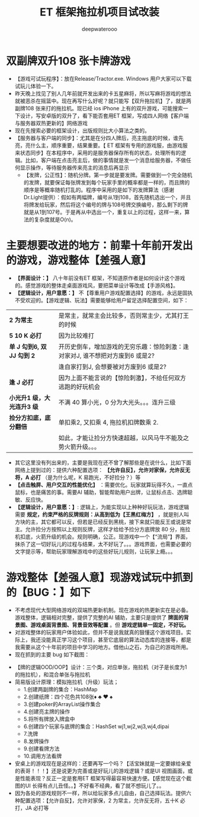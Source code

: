 #+latex_class: cn-article
#+title: ET 框架拖拉机项目试改装
#+author: deepwaterooo 

* 双副牌双升108 张卡牌游戏
- 【游戏可试玩程序】：放在Release/Tractor.exe. Windows 用户大家可以下载试玩儿体验一下。
- 昨天晚上找见了别人几年前就开发出来的卡五星麻将，所以写麻将游戏的想法就被恶杀在摇篮中。现在再写什么好呢？就只能写【双升拖拉机】了，就是两副牌108 张来打的拖拉机。现已经 ios iPhone 上有的双升游戏，可能搜索一下设计，写安卓版的双升了，看下能否套用ET 框架，写成四人网络【客户端与服务器双热更新的】网络游戏
- 现在先搜索必要的框架设计，出版规则比大小算法之类的。
- 【服务器与客户端的同步】：尤其是在分四人牌后，亮主拖底的时候，谁先亮，亮什么主，顺序重要，结果重要。【 ET 框架有专用的游戏服，由游戏服来状态同步】在本程序中，采用的是服务器保存所有的状态，处理所有的逻辑。比如，客户端在点击亮主后，做的事情就是发一个消息给服务器，不做任何显示操作，等待服务器传来亮主的消息后再显示
  - 【发牌，公正性】：随机分牌。第一步就是要发牌。需要做到一个完全随机的发牌，就要保证每张牌发到每个玩家手里的概率都是一样的，而且牌的顺序是等概率随机打乱的。程序中采用的是如下的发牌算法（感谢Dr.Light提供）：假如有两幅牌，编号从1到108，首先随机选出一个，并且将牌发给玩家，然后将这个编号的牌与108号牌交换编号，那么剩下的牌就是从1到107号。于是再从中选出一个，重复以上的过程，这样一来，算法的复杂度就是O(n)。
* 主要想要改进的地方：前辈十年前开发出的游戏，游戏整体【差强人意】
- *【界面设计：】* 八十年前没有ET 框架，不知道原作者是如何设计这个游戏的。感觉游戏的整体走桌面游戏风，要把菜单设计等改成【手游风格】。
- *【逻辑设计，用户意愿：】* 不【尊重用户游戏配置选择】的游戏，永远是固执不受欢迎的。【游戏逻辑、玩法】需要能够给用户留足选择配置空间，如下：
| *2 为常主*  | 是常主，就常主会比较多，否则常主少，尤其打王的时候|
| *5 10 K 必打*  | 因为比较难打|
| *单 J 勾到6, 双 JJ 勾到 2* | 开历史倒车，增加游戏的无穷乐趣：惊险刺激：逢对家对J, 谁不想把对方废到6 或是2? |
|                        |逢自家打到J, 会想要被对方废到6 或是2? |
| *逢 J 必打* | 因为上面不能言说的【惊险刺激】，不给任何双方逃跑的好玩机会 |
| *小光升1 级，大光连升3 级* | 不满 40 算小光，0 分为大光头。。。连升三级|
| *捡分方扣底，底分翻倍* | 单扣乘2, 又扣乘 4, 拖拉机扣牌数乘 2. |
|                   |如此，才能让捡分方快速超越，以风马牛不能及之势火箭升级。。。|
- 其它这里没有列出来的，主要是我现在还不曾了解那些是在说什么，比如下面网络上提到过的：提供六种配置选项： *【允许自反】，允许对家保，允许反无将，A 必打* （是为什么呢，K 易跑光，不好捡分？）等
- *【点击触屏、用户交互的性能优化】* ：需要优化。玩家就算玩得不久，一直点鼠标，也是痛苦的事。需要AI 辅助，智能帮助用户出牌，让鼠标点击、选牌聪敏、反应快。
- *【逻辑设计，用户意愿：】*: 逻辑上，为能实现以上种种好玩玩法，游戏逻辑需要 *规定，约束严格的反牌规则：从高到低为【王黑红梅方】* ，就是别人叫方块的主，其它都可以反，但若是已经反到黑桃，接下来就只能反王或说是常主。允许捡分方按照以上规则反牌，这样才给给予捡分方底牌放 80 分，拖拉机扣底，火箭升级的机会。规则明确，公正。现游戏中一个【“流局”】界面，抹杀了这一切好玩儿的过程与结果，太不好玩了。。。游戏界面，也需要必要的文字提示等，帮助玩家理解游戏中的这些好玩儿规则，让玩家上瘾。。。
* 游戏整体【差强人意】现游戏试玩中抓到的【BUG：】如下
- 不考虑现代大型网络游戏的双端热更新机制。现在游戏的热更新实在是必备。游戏整体，逻辑相对完整，提供了完整的AI 辅助，主要只是提供了 *牌面的背景图、游戏桌面背景图、背景音效等配置* 。但 *游戏逻辑单一固定，不好玩。*
- 对游戏整体的玩家用户体验如此，但并不是说我就真的狠懂这个游戏项目。实际上，我还没能真正学习这个项目，甚至它底层的算法动态库的连接等，都是我需要从这个十年前的项目中学习的地方。借他山之石，为自己的游戏所用。
- 现在抓到的主要 bug 如下截图：   
  
[[./pic/readme_20230509_230111.png]]

[[./pic/readme_20230509_232252.png]]

[[./pic/readme_20230510_014418.png]]

[[./pic/readme_20230510_015324.png]]

[[./pic/readme_20230510_033444.png]]

[[./pic/readme_20230510_042818.png]]

[[./pic/readme_20230510_043722.png]]

- 【牌的逻辑OOD/OOP】设计：三个类，对应单张，拖拉机（对子是长度为1 的拖拉机），和混合单张与拖拉机
- 简易版设计原理：模拟拖拉机（升级）玩法；
  - 1.创建两副牌的集合：HashMap
  - 2.创建纸牌：四个花色共108张♦ ♣ ♥ ♠
  - 3.创建poker的ArrayList操作集合
  - 4.创建亮主牌的操作
  - 5.将所有牌放入牌盒中
  - 6.创建四个玩家与底牌的集合：HashSet wj1,wj2,wj3,wj4,dipai
  - 7.洗牌
  - 8.发牌操作
  - 9.创建看牌方法
  - 10.调用方法看牌
- 安桌上的游戏现在是这样的：还要再写一个吗？【活宝妹就是一定要嫁给亲爱的表哥！！！】还是说更为完善或是好玩儿的游戏逻辑？或是UI 视图画面，或是性能表现？反正一定是套用ET 框架写得最容易快速方便。【感觉现在这个截图的UI 长得有点儿丑怪。。】不好看不经典，看了就不想玩儿了。。
- 因为各处的游戏规则不一样，所以给玩家多点儿自由，自己选择玩法。提供六种配置选项：【允许自反】，允许对家保，2 为常主，允许反无将，五十K 必打，JA 必打等
